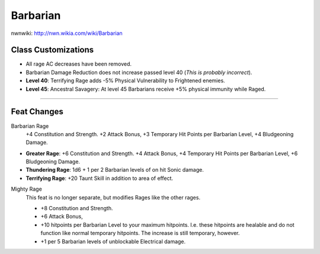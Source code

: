 Barbarian
=========

nwnwiki: http://nwn.wikia.com/wiki/Barbarian

Class Customizations
--------------------

* All rage AC decreases have been removed.
* Barbarian Damage Reduction does not increase passed level 40 (*This is probably incorrect*).
* **Level 40**: Terrifying Rage adds -5% Physical Vulnerability to Frightened enemies.
* **Level 45**: Ancestral Savagery: At level 45 Barbarians receive +5% physical immunity while Raged.

-------------------------------------------------------------------------------

Feat Changes
------------

Barbarian Rage
  +4 Constitution and Strength.  +2 Attack Bonus, +3 Temporary Hit Points per Barbarian Level, +4 Bludgeoning Damage.

* **Greater Rage**: +6 Constitution and Strength.  +4 Attack Bonus, +4 Temporary Hit Points per Barbarian Level, +6 Bludgeoning Damage.
* **Thundering Rage**:  1d6 + 1 per 2 Barbarian levels of on hit Sonic damage.
* **Terrifying Rage**: +20 Taunt Skill in addition to area of effect.

Mighty Rage
  This feat is no longer separate, but modifies Rages like the other rages.

  * +8 Constitution and Strength.
  * +6 Attack Bonus,
  * +10 hitpoints per Barbarian Level to your maximum hitpoints.  I.e. these hitpoints are healable and do not function like normal temporary hitpoints.  The increase is still temporary, however.
  * +1 per 5 Barbarian levels of unblockable Electrical damage.

